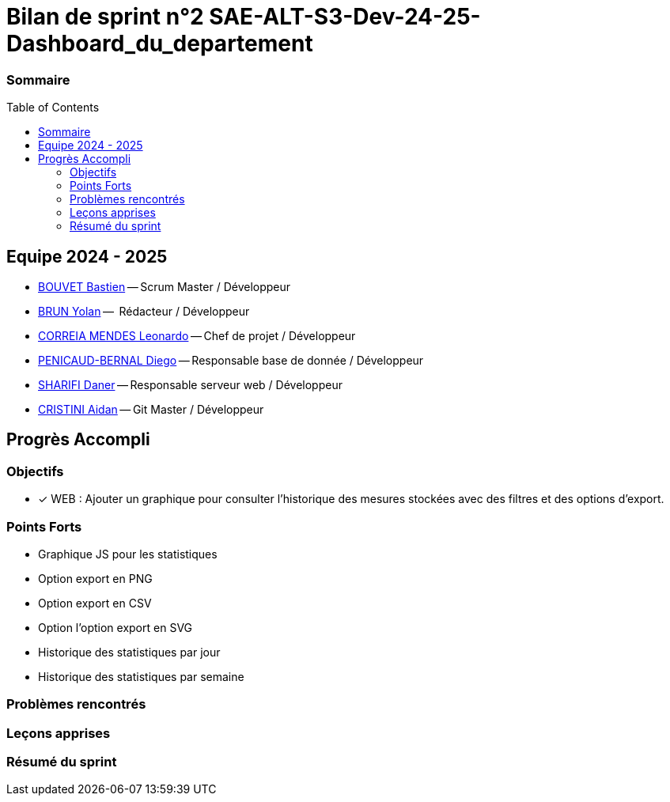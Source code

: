 :toc: macro

= Bilan de sprint n°2 SAE-ALT-S3-Dev-24-25-Dashboard_du_departement

=== Sommaire
toc::[]


== Equipe 2024 - 2025

- link:https://github.com/boubast[BOUVET Bastien] -- Scrum Master / Développeur
- link:https://github.com/YolanBrun[BRUN Yolan] --  Rédacteur / Développeur
- link:https://github.com/leonardo-correiamendes[CORREIA MENDES Leonardo] -- Chef de projet / Développeur
- link:https://github.com/Diego-PB[PENICAUD-BERNAL Diego] -- Responsable base de donnée / Développeur
- link:https://github.com/DanerSharifi-FR[SHARIFI Daner] -- Responsable serveur web / Développeur
- link:https://github.com/Smogita[CRISTINI Aidan] -- Git Master / Développeur

== Progrès Accompli

=== Objectifs
- [x] WEB : Ajouter un graphique pour consulter l'historique des mesures stockées avec des filtres et des options d'export.

=== Points Forts

- Graphique JS pour les statistiques
- Option export en PNG
- Option export en CSV
- Option l'option export en SVG
- Historique des statistiques par jour
- Historique des statistiques par semaine

=== Problèmes rencontrés

=== Leçons apprises

=== Résumé du sprint